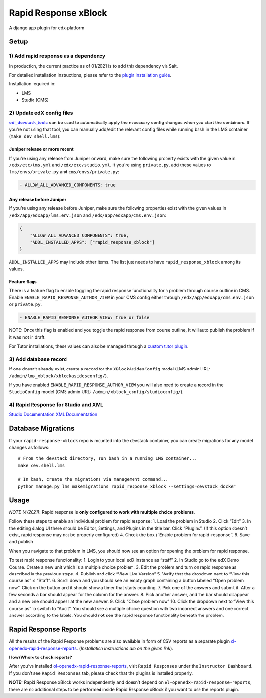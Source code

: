 Rapid Response xBlock
=====================

A django app plugin for edx-platform

Setup
-----

1) Add rapid response as a dependency
~~~~~~~~~~~~~~~~~~~~~~~~~~~~~~~~~~~~~

In production, the current practice as of 01/2021 is to add this
dependency via Salt.

For detailed installation instructions, please refer to the `plugin installation guide <../../docs#installation-guide>`_.

Installation required in:

* LMS
* Studio (CMS)

2) Update edX config files
~~~~~~~~~~~~~~~~~~~~~~~~~~

`odl_devstack_tools <https://github.com/mitodl/odl_devstack_tools>`__
can be used to automatically apply the necessary config changes when you
start the containers. If you’re not using that tool, you can manually
add/edit the relevant config files while running bash in the LMS
container (``make dev.shell.lms``):

Juniper release or more recent
^^^^^^^^^^^^^^^^^^^^^^^^^^^^^^

If you’re using any release from Juniper onward, make sure the following property exists with the given value in ``/edx/etc/lms.yml`` and
``/edx/etc/studio.yml``. If you're using ``private.py``, add these values to ``lms/envs/private.py`` and ``cms/envs/private.py``:

.. code:: yaml

   - ALLOW_ALL_ADVANCED_COMPONENTS: true

Any release before Juniper
^^^^^^^^^^^^^^^^^^^^^^^^^^

If you’re using any release before Juniper, make sure the following
properties exist with the given values in
``/edx/app/edxapp/lms.env.json`` and ``/edx/app/edxapp/cms.env.json``:

.. code:: json

   {
       "ALLOW_ALL_ADVANCED_COMPONENTS": true,
       "ADDL_INSTALLED_APPS": ["rapid_response_xblock"]
   }

``ADDL_INSTALLED_APPS`` may include other items. The list just needs to
have ``rapid_response_xblock`` among its values.

Feature flags
^^^^^^^^^^^^^

There is a feature flag to enable toggling the rapid response
functionality for a problem through course outline in CMS. Enable
``ENABLE_RAPID_RESPONSE_AUTHOR_VIEW`` in your CMS config either through
``/edx/app/edxapp/cms.env.json`` or ``private.py``.

.. code:: yaml

   - ENABLE_RAPID_RESPONSE_AUTHOR_VIEW: true or false

NOTE: Once this flag is enabled and you toggle the rapid response
from course outline, It will auto publish the problem if it was not in
draft.

For Tutor installations, these values can also be managed through a `custom tutor plugin <https://docs.tutor.edly.io/tutorials/plugin.html#plugin-development-tutorial>`_.


3) Add database record
~~~~~~~~~~~~~~~~~~~~~~

If one doesn’t already exist, create a record for the
``XBlockAsidesConfig`` model (LMS admin URL:
``/admin/lms_xblock/xblockasidesconfig/``).

If you have enabled ``ENABLE_RAPID_RESPONSE_AUTHOR_VIEW`` you will also
need to create a record in the ``StudioConfig`` model (CMS admin URL:
``/admin/xblock_config/studioconfig/``).

4) Rapid Response for Studio and XML
~~~~~~~~~~~~~~~~~~~~~~~~~~~~~~~~~~~~

`Studio
Documentation <https://odl.zendesk.com/hc/en-us/articles/360007744011-Rapid-Response-for-Studio>`__
`XML
Documentation <https://odl.zendesk.com/hc/en-us/articles/360007744151-Rapid-Response-for-XML>`__

Database Migrations
-------------------

If your ``rapid-response-xblock`` repo is mounted into the devstack
container, you can create migrations for any model changes as follows:

::

   # From the devstack directory, run bash in a running LMS container...
   make dev.shell.lms

   # In bash, create the migrations via management command...
   python manage.py lms makemigrations rapid_response_xblock --settings=devstack_docker

Usage
-----

*NOTE (4/2021)*: Rapid response is **only configured to work with
multiple choice problems**.

Follow these steps to enable an individual problem for rapid response:
1. Load the problem in Studio 2. Click “Edit” 3. In the editing dialog
UI there should be Editor, Settings, and Plugins in the title bar. Click
“Plugins”. (If this option doesn’t exist, rapid response may not be
properly configured) 4. Check the box (“Enable problem for
rapid-response”) 5. Save and publish

When you navigate to that problem in LMS, you should now see an option
for opening the problem for rapid response.

To test rapid response functionality: 1. Login to your local edX
instance as “staff” 2. In Studio go to the edX Demo Course. Create a new
unit which is a multiple choice problem. 3. Edit the problem and turn on
rapid response as described in the previous steps. 4. Publish and click
“View Live Version” 5. Verify that the dropdown next to “View this
course as” is “Staff”. 6. Scroll down and you should see an empty graph
containing a button labeled “Open problem now”. Click on the button and
it should show a timer that starts counting. 7. Pick one of the answers
and submit it. After a few seconds a bar should appear for the column
for the answer. 8. Pick another answer, and the bar should disappear and
a new one should appear at the new answer. 9. Click “Close problem now”
10. Click the dropdown next to “View this course as” to switch to
“Audit”. You should see a multiple choice question with two incorrect
answers and one correct answer according to the labels. You should
**not** see the rapid response functionality beneath the problem.

Rapid Response Reports
----------------------

All the results of the Rapid Response problems are also available in
form of CSV reports as a separate plugin
`ol-openedx-rapid-response-reports <https://github.com/mitodl/open-edx-plugins/tree/main/src/ol_openedx_rapid_response_reports>`__.
(*Installation instructions are on the given link*).

**How/Where to check reports?**

After you’ve installed
`ol-openedx-rapid-response-reports <https://github.com/mitodl/open-edx-plugins/tree/main/src/ol_openedx_rapid_response_reports>`__,
visit ``Rapid Responses`` under the ``Instructor Dashboard``. If you
don’t see ``Rapid Responses`` tab, please check that the plugins is
installed properly. |Screenshot of Rapid Response reports|

**NOTE:** Rapid Response xBlock works independently and doesn’t depend
on ``ol-openedx-rapid-response-reports``, there are no additional steps
to be performed inside Rapid Response xBlock if you want to use the
reports plugin.

.. |Screenshot of Rapid Response reports| image:: docs/rapid_response_reports.png
